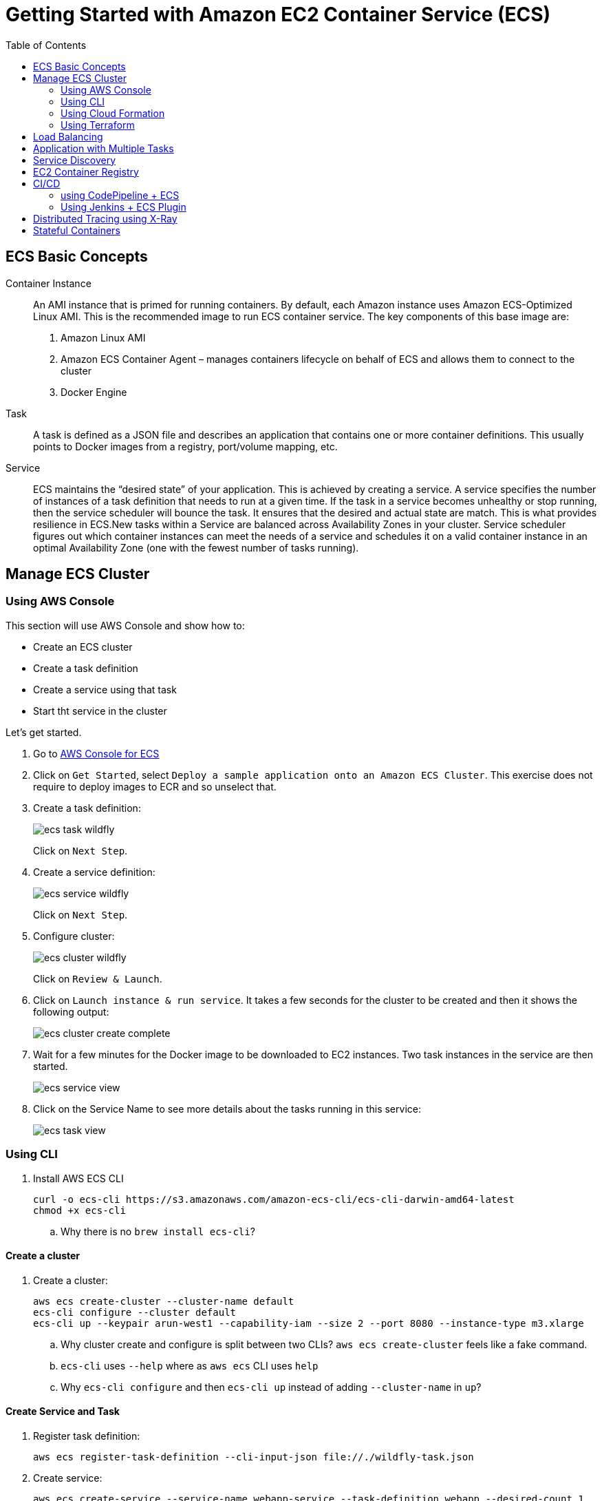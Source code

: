 = Getting Started with Amazon EC2 Container Service (ECS)
:toc: macro

toc::[]

== ECS Basic Concepts

Container Instance:: An AMI instance that is primed for running containers. By default, each Amazon instance uses Amazon ECS-Optimized Linux AMI. This is the recommended image to run ECS container service. The key components of this base image are:
. Amazon Linux AMI
. Amazon ECS Container Agent – manages containers lifecycle on behalf of ECS and allows them to connect to the cluster
. Docker Engine

Task:: A task is defined as a JSON file and describes an application that contains one or more container definitions. This usually points to Docker images from a registry, port/volume mapping, etc.

Service:: ECS maintains the "`desired state`" of your application. This is achieved by creating a service. A service specifies the number of instances of a task definition that needs to run at a given time. If the task in a service becomes unhealthy or stop running, then the service scheduler will bounce the task. It ensures that the desired and actual state are match. This is what provides resilience in ECS.New tasks within a Service are balanced across Availability Zones in your cluster. Service scheduler figures out which container instances can meet the needs of a service and schedules it on a valid container instance in an optimal Availability Zone (one with the fewest number of tasks running).

== Manage ECS Cluster

=== Using AWS Console

This section will use AWS Console and show how to:

- Create an ECS cluster
- Create a task definition
- Create a service using that task
- Start tht service in the cluster

Let's get started.

. Go to https://us-west-1.console.aws.amazon.com/ecs/home?region=us-west-1#/getStarted[AWS Console for ECS]
. Click on `Get Started`, select `Deploy a sample application onto an Amazon ECS Cluster`. This exercise does not require to deploy images to ECR and so unselect that.
. Create a task definition:
+
image::images/ecs-task-wildfly.png[]
+
Click on `Next Step`.
+
. Create a service definition:
+
image::images/ecs-service-wildfly.png[]
+
Click on `Next Step`.
+
. Configure cluster:
+
image::images/ecs-cluster-wildfly.png[]
+
Click on `Review & Launch`.
+
. Click on `Launch instance & run service`. It takes a few seconds for the cluster to be created and then it shows the following output:
+
image::images/ecs-cluster-create-complete.png[]
+
. Wait for a few minutes for the Docker image to be downloaded to EC2 instances. Two task instances in the service are then started.
+
image::images/ecs-service-view.png[]
+
. Click on the Service Name to see more details about the tasks running in this service:
+
image::images/ecs-task-view.png[]

=== Using CLI

. Install AWS ECS CLI
+
```
curl -o ecs-cli https://s3.amazonaws.com/amazon-ecs-cli/ecs-cli-darwin-amd64-latest
chmod +x ecs-cli
```
+
.. Why there is no `brew install ecs-cli`?

==== Create a cluster

. Create a cluster:
+
```
aws ecs create-cluster --cluster-name default
ecs-cli configure --cluster default
ecs-cli up --keypair arun-west1 --capability-iam --size 2 --port 8080 --instance-type m3.xlarge
```
+
.. Why cluster create and configure is split between two CLIs? `aws ecs create-cluster` feels like a fake command.
.. `ecs-cli` uses `--help` where as `aws ecs` CLI uses `help`
.. Why `ecs-cli configure` and then `ecs-cli up` instead of adding `--cluster-name` in `up`?

==== Create Service and Task

. Register task definition:
+
```
aws ecs register-task-definition --cli-input-json file://./wildfly-task.json
```
+
. Create service:
+
```
aws ecs create-service --service-name webapp-service --task-definition webapp --desired-count 1
```
+
. Get running count of the tasks in the service:
+
```
aws ecs describe-services --services webapp-service | jq .services[0].deployments[0].runningCount
```
+
. Scale service to 0:
+
```
aws ecs update-service --service webapp-service --desired-count 0
```
+
. Delete service:
+
```
aws ecs delete-service --service webapp-service
```

==== Shutdown Cluster

. Shutdown the cluster:
+
```
ecs-cli down --force
```

=== Using Cloud Formation

Launch an automatically named ECS cluster in a region of your choice:

```
aws cloudformation deploy \
  --template-file cloudformation/ecs-cluster.yml \
  --region <region> \
  --stack-name <stack name> \
  --capabilities CAPABILITY_NAMED_IAM
```

`CAPABILITY_NAMED_IAM` allows to create IAM policies with names. This will create a CloudFormation stack and an ECS cluster with `<stack name>`.

A typical usage will be:

```
aws cloudformation deploy \
  --template-file cloudformation/ecs-cluster.yml \
  --stack-name default \
  --capabilities CAPABILITY_NAMED_IAM
```

Note that the stack defaults to launching two micro instances. If you want to launch more instances
or instances of a different type you must provide parameter overrides:

```
aws cloudformation deploy \
  --template-file cloudformation/ecs-cluster.yml \
  --parameter-overrides DesiredCapacity=3, MaxSize=5, InstanceType=m4.xlarge
  --stack-name default \
  --capabilities CAPABILITY_NAMED_IAM
```

==== Create Service and Task

Follow the steps from https://github.com/arun-gupta/ecs-workshop#create-service-and-task.

==== Shutdown Cluster

```
aws cloudformation delete-stack --stack-name default
```

=== Using Terraform

https://github.com/arminc/terraform-ecs

== Load Balancing

TBD

== Application with Multiple Tasks

TBD

== Service Discovery

TBD

== EC2 Container Registry

- Build a Docker Image
- Push and Pull images to EC2 Container Registry using Maven

== CI/CD

=== using CodePipeline + ECS

TBD

=== Using Jenkins + ECS Plugin

TBD

== Distributed Tracing using X-Ray

TBD

== Stateful Containers

TBD


